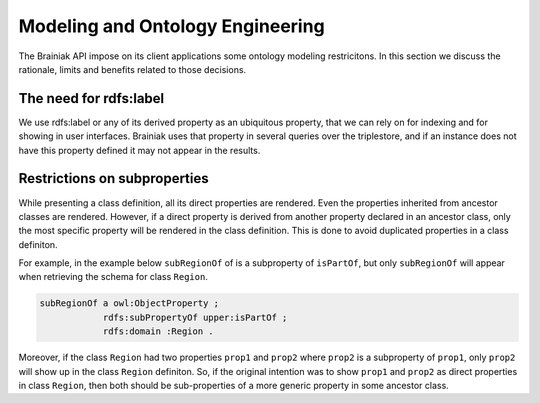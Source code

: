 Modeling and Ontology Engineering
=================================

The Brainiak API impose on its client applications some ontology modeling restricitons.
In this section we discuss the rationale, limits and benefits related to those decisions.


The need for rdfs:label
-----------------------

We use rdfs:label or any of its derived property as an ubiquitous property, that we can rely on for indexing and for showing in user interfaces.
Brainiak uses that property in several queries over the triplestore, and if an instance does not have this property defined it may not appear in the results.


Restrictions on subproperties
-----------------------------

While presenting a class definition, all its direct properties are rendered.
Even the properties inherited from ancestor classes are rendered.
However, if a direct property is derived from another property declared in an ancestor class, only the most specific property will be rendered in the class definition.
This is done to avoid duplicated properties in a class definiton.

For example, in the example below ``subRegionOf`` of is a subproperty of ``isPartOf``, but only ``subRegionOf`` will appear when retrieving the schema for class ``Region``.

.. code-block:: guess

    subRegionOf a owl:ObjectProperty ;
                rdfs:subPropertyOf upper:isPartOf ;
                rdfs:domain :Region .

Moreover, if the class ``Region`` had two properties ``prop1`` and ``prop2`` where ``prop2`` is a subproperty of ``prop1``, only ``prop2`` will show up in the class ``Region`` definiton.
So, if the original intention was to show ``prop1`` and ``prop2`` as direct properties in class ``Region``, then both should be sub-properties of a more generic property in some ancestor class.

